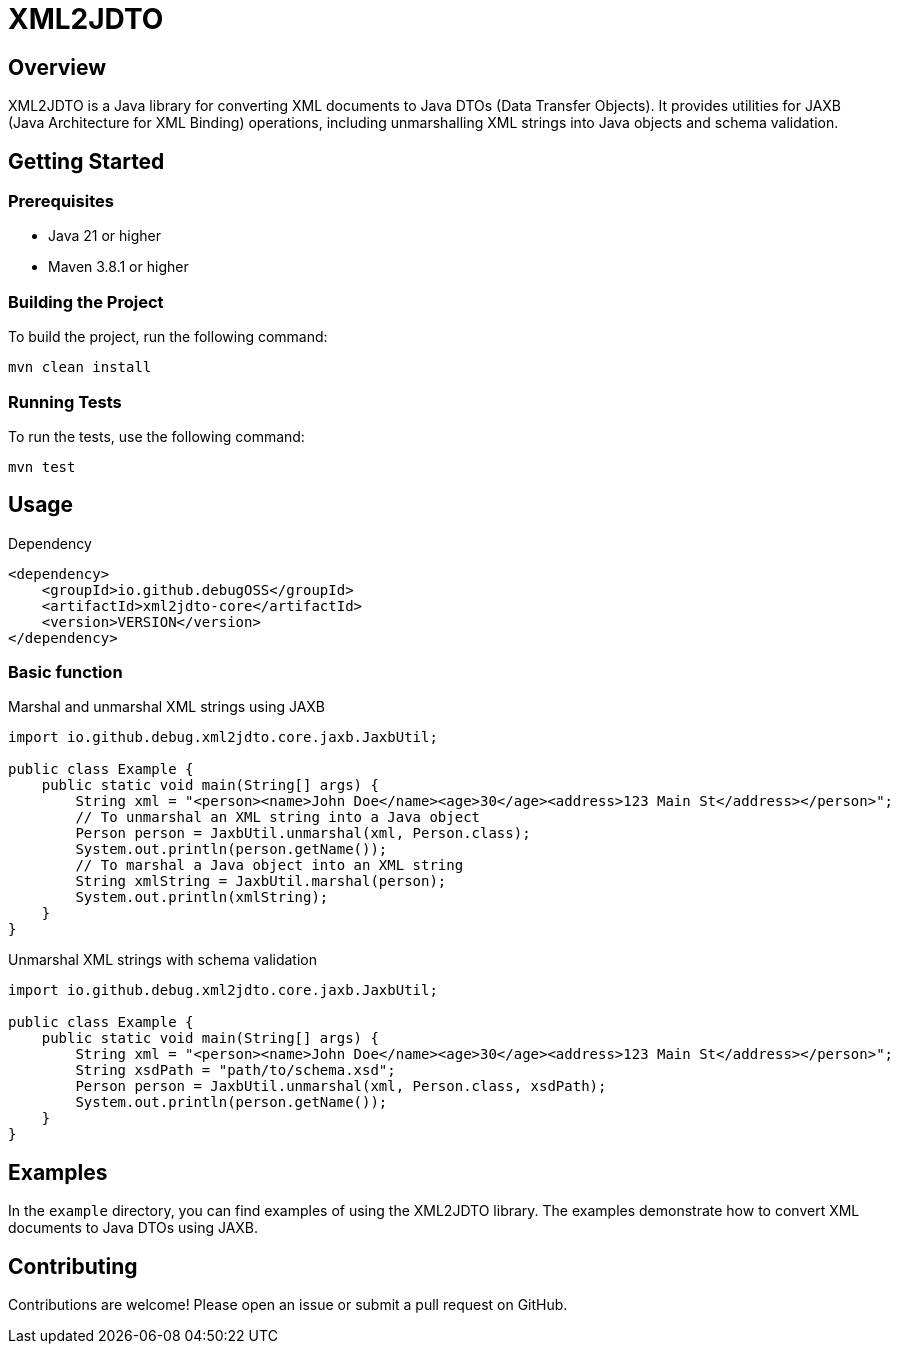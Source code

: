 = XML2JDTO

:toc:
:toclevels: 2

== Overview

XML2JDTO is a Java library for converting XML documents to Java DTOs (Data Transfer Objects). It provides utilities for JAXB (Java Architecture for XML Binding) operations, including unmarshalling XML strings into Java objects and schema validation.

== Getting Started

=== Prerequisites

* Java 21 or higher
* Maven 3.8.1 or higher

=== Building the Project

To build the project, run the following command:

```sh
mvn clean install
```

=== Running Tests

To run the tests, use the following command:

```sh
mvn test
```

== Usage

.Dependency
```xml
<dependency>
    <groupId>io.github.debugOSS</groupId>
    <artifactId>xml2jdto-core</artifactId>
    <version>VERSION</version>
</dependency>
```
=== Basic function

.Marshal and unmarshal XML strings using JAXB
```java
import io.github.debug.xml2jdto.core.jaxb.JaxbUtil;

public class Example {
    public static void main(String[] args) {
        String xml = "<person><name>John Doe</name><age>30</age><address>123 Main St</address></person>";
        // To unmarshal an XML string into a Java object
        Person person = JaxbUtil.unmarshal(xml, Person.class);
        System.out.println(person.getName());
        // To marshal a Java object into an XML string
        String xmlString = JaxbUtil.marshal(person);
        System.out.println(xmlString);
    }
}
```

.Unmarshal XML strings with schema validation
```java
import io.github.debug.xml2jdto.core.jaxb.JaxbUtil;

public class Example {
    public static void main(String[] args) {
        String xml = "<person><name>John Doe</name><age>30</age><address>123 Main St</address></person>";
        String xsdPath = "path/to/schema.xsd";
        Person person = JaxbUtil.unmarshal(xml, Person.class, xsdPath);
        System.out.println(person.getName());
    }
}
```
== Examples
In the `example` directory, you can find examples of using the XML2JDTO library. The examples demonstrate how to convert XML documents to Java DTOs using JAXB.

== Contributing

Contributions are welcome! Please open an issue or submit a pull request on GitHub.
